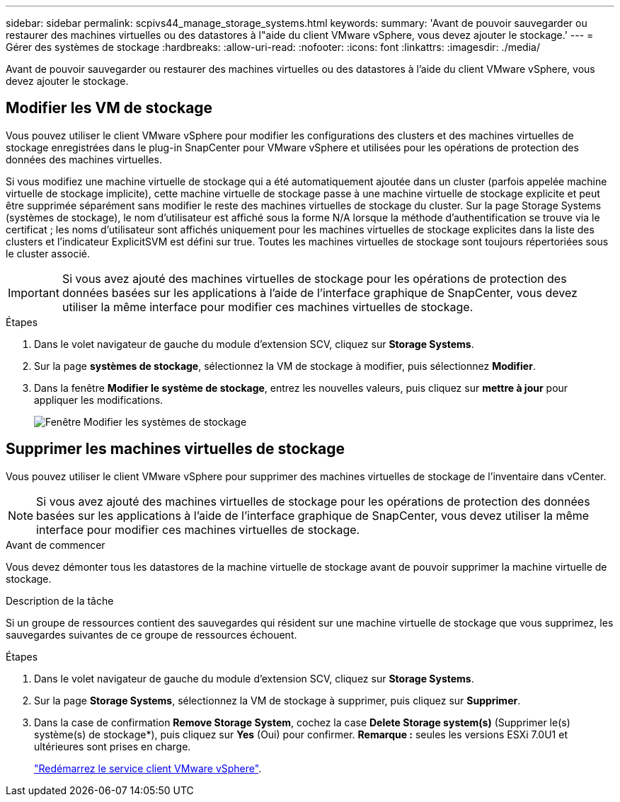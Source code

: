 ---
sidebar: sidebar 
permalink: scpivs44_manage_storage_systems.html 
keywords:  
summary: 'Avant de pouvoir sauvegarder ou restaurer des machines virtuelles ou des datastores à l"aide du client VMware vSphere, vous devez ajouter le stockage.' 
---
= Gérer des systèmes de stockage
:hardbreaks:
:allow-uri-read: 
:nofooter: 
:icons: font
:linkattrs: 
:imagesdir: ./media/


[role="lead"]
Avant de pouvoir sauvegarder ou restaurer des machines virtuelles ou des datastores à l'aide du client VMware vSphere, vous devez ajouter le stockage.



== Modifier les VM de stockage

Vous pouvez utiliser le client VMware vSphere pour modifier les configurations des clusters et des machines virtuelles de stockage enregistrées dans le plug-in SnapCenter pour VMware vSphere et utilisées pour les opérations de protection des données des machines virtuelles.

Si vous modifiez une machine virtuelle de stockage qui a été automatiquement ajoutée dans un cluster (parfois appelée machine virtuelle de stockage implicite), cette machine virtuelle de stockage passe à une machine virtuelle de stockage explicite et peut être supprimée séparément sans modifier le reste des machines virtuelles de stockage du cluster. Sur la page Storage Systems (systèmes de stockage), le nom d'utilisateur est affiché sous la forme N/A lorsque la méthode d'authentification se trouve via le certificat ; les noms d'utilisateur sont affichés uniquement pour les machines virtuelles de stockage explicites dans la liste des clusters et l'indicateur ExplicitSVM est défini sur true. Toutes les machines virtuelles de stockage sont toujours répertoriées sous le cluster associé.


IMPORTANT: Si vous avez ajouté des machines virtuelles de stockage pour les opérations de protection des données basées sur les applications à l'aide de l'interface graphique de SnapCenter, vous devez utiliser la même interface pour modifier ces machines virtuelles de stockage.

.Étapes
. Dans le volet navigateur de gauche du module d'extension SCV, cliquez sur *Storage Systems*.
. Sur la page *systèmes de stockage*, sélectionnez la VM de stockage à modifier, puis sélectionnez *Modifier*.
. Dans la fenêtre *Modifier le système de stockage*, entrez les nouvelles valeurs, puis cliquez sur *mettre à jour* pour appliquer les modifications.
+
image:scpivs44_image43.png["Fenêtre Modifier les systèmes de stockage"]





== Supprimer les machines virtuelles de stockage

Vous pouvez utiliser le client VMware vSphere pour supprimer des machines virtuelles de stockage de l'inventaire dans vCenter.


NOTE: Si vous avez ajouté des machines virtuelles de stockage pour les opérations de protection des données basées sur les applications à l'aide de l'interface graphique de SnapCenter, vous devez utiliser la même interface pour modifier ces machines virtuelles de stockage.

.Avant de commencer
Vous devez démonter tous les datastores de la machine virtuelle de stockage avant de pouvoir supprimer la machine virtuelle de stockage.

.Description de la tâche
Si un groupe de ressources contient des sauvegardes qui résident sur une machine virtuelle de stockage que vous supprimez, les sauvegardes suivantes de ce groupe de ressources échouent.

.Étapes
. Dans le volet navigateur de gauche du module d'extension SCV, cliquez sur *Storage Systems*.
. Sur la page *Storage Systems*, sélectionnez la VM de stockage à supprimer, puis cliquez sur *Supprimer*.
. Dans la case de confirmation *Remove Storage System*, cochez la case *Delete Storage system(s)* (Supprimer le(s) système(s) de stockage*), puis cliquez sur *Yes* (Oui) pour confirmer.
*Remarque :* seules les versions ESXi 7.0U1 et ultérieures sont prises en charge.
+
link:scpivs44_manage_the_vmware_vsphere_web_client_service.html["Redémarrez le service client VMware vSphere"].


